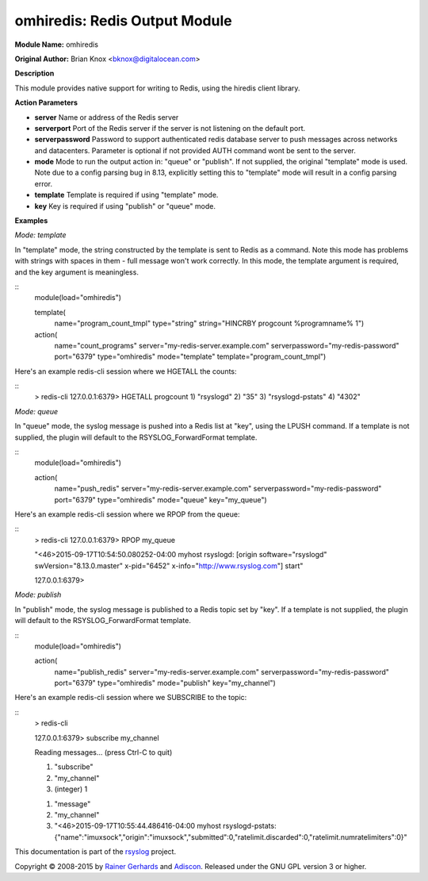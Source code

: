 omhiredis: Redis Output Module
==============================

**Module Name:** omhiredis

**Original Author:** Brian Knox <bknox@digitalocean.com>

**Description**

This module provides native support for writing to Redis, 
using the hiredis client library.

**Action Parameters**

- **server**
  Name or address of the Redis server

- **serverport**
  Port of the Redis server if the server is not listening on the default port.
  
- **serverpassword**
  Password to support authenticated redis database server to push messages 
  across networks and datacenters. Parameter is optional if not provided 
  AUTH command wont be sent to the server.

- **mode**
  Mode to run the output action in: "queue" or "publish". If not supplied, the
  original "template" mode is used. Note due to a config parsing bug in 8.13, 
  explicitly setting this to "template" mode will result in a config parsing
  error.

- **template**
  Template is required if using "template" mode. 

- **key**
  Key is required if using "publish" or "queue" mode.


**Examples**

*Mode: template*

In "template" mode, the string constructed by the template is sent
to Redis as a command. Note this mode has problems with strings
with spaces in them - full message won't work correctly. In this
mode, the template argument is required, and the key argument
is meaningless.

::
  module(load="omhiredis")

  template(
    name="program_count_tmpl"
    type="string"
    string="HINCRBY progcount %programname% 1")

  action(
    name="count_programs"
    server="my-redis-server.example.com"
    serverpassword="my-redis-password"
    port="6379"
    type="omhiredis"
    mode="template"
    template="program_count_tmpl")

Here's an example redis-cli session where we HGETALL the counts:

::
  > redis-cli 
  127.0.0.1:6379> HGETALL progcount
  1) "rsyslogd"
  2) "35"
  3) "rsyslogd-pstats"
  4) "4302"

*Mode: queue*

In "queue" mode, the syslog message is pushed into a Redis list
at "key", using the LPUSH command. If a template is not supplied,
the plugin will default to the RSYSLOG_ForwardFormat template.

::
  module(load="omhiredis")

  action(
    name="push_redis"
    server="my-redis-server.example.com"
    serverpassword="my-redis-password"
    port="6379"
    type="omhiredis"
    mode="queue"
    key="my_queue")

Here's an example redis-cli session where we RPOP from the queue:

::
  > redis-cli 
  127.0.0.1:6379> RPOP my_queue

  "<46>2015-09-17T10:54:50.080252-04:00 myhost rsyslogd: [origin software=\"rsyslogd\" swVersion=\"8.13.0.master\" x-pid=\"6452\" x-info=\"http://www.rsyslog.com\"] start"

  127.0.0.1:6379> 

*Mode: publish*

In "publish" mode, the syslog message is published to a Redis
topic set by "key".  If a template is not supplied, the plugin
will default to the RSYSLOG_ForwardFormat template.

::
  module(load="omhiredis")

  action(
    name="publish_redis"
    server="my-redis-server.example.com"
    serverpassword="my-redis-password"
    port="6379"
    type="omhiredis"
    mode="publish"
    key="my_channel")

Here's an example redis-cli session where we SUBSCRIBE to the topic:

::
  > redis-cli 

  127.0.0.1:6379> subscribe my_channel

  Reading messages... (press Ctrl-C to quit)

  1) "subscribe"

  2) "my_channel"

  3) (integer) 1

  1) "message"

  2) "my_channel"

  3) "<46>2015-09-17T10:55:44.486416-04:00 myhost rsyslogd-pstats: {\"name\":\"imuxsock\",\"origin\":\"imuxsock\",\"submitted\":0,\"ratelimit.discarded\":0,\"ratelimit.numratelimiters\":0}"

This documentation is part of the `rsyslog <http://www.rsyslog.com/>`_
project.

Copyright © 2008-2015 by `Rainer
Gerhards <http://www.gerhards.net/rainer>`_ and
`Adiscon <http://www.adiscon.com/>`_. Released under the GNU GPL version
3 or higher.
